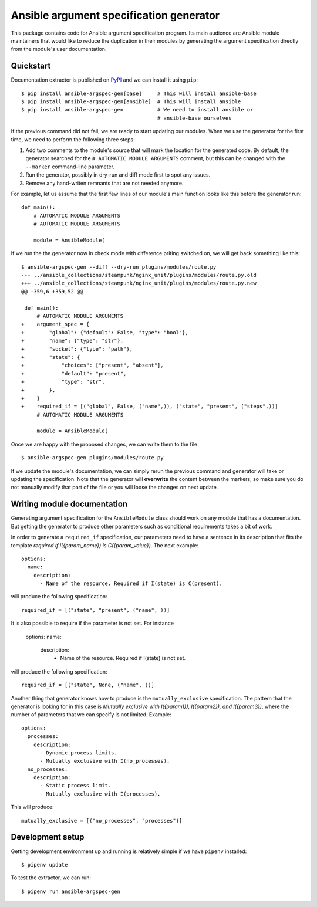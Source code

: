 Ansible argument specification generator
========================================

This package contains code for Ansible argument specification program. Its main
audience are Ansible module maintainers that would like to reduce the
duplication in their modules by generating the argument specification directly
from the module's user documentation.


Quickstart
----------

Documentation extractor is published on PyPI_ and we can install it using
``pip``::

   $ pip install ansible-argspec-gen[base]     # This will install ansible-base
   $ pip install ansible-argspec-gen[ansible]  # This will install ansible
   $ pip install ansible-argspec-gen           # We need to install ansible or
                                               # ansible-base ourselves

.. _PyPI: https://pypi.org/

If the previous command did not fail, we are ready to start updating our
modules. When we use the generator for the first time, we need to perform the
following three steps:

1. Add two comments to the module's source that will mark the location for the
   generated code. By default, the generator searched for the ``# AUTOMATIC
   MODULE ARGUMENTS`` comment, but this can be changed with the ``--marker``
   command-line parameter.
2. Run the generator, possibly in dry-run and diff mode first to spot any
   issues.
3. Remove any hand-writen remnants that are not needed anymore.

For example, let us assume that the first few lines of our module's main
function looks like this before the generator run::

   def main():
       # AUTOMATIC MODULE ARGUMENTS
       # AUTOMATIC MODULE ARGUMENTS

       module = AnsibleModule(

If we run the the generator now in check mode with difference priting switched
on, we will get back something like this::

   $ ansible-argspec-gen --diff --dry-run plugins/modules/route.py
   --- ../ansible_collections/steampunk/nginx_unit/plugins/modules/route.py.old
   +++ ../ansible_collections/steampunk/nginx_unit/plugins/modules/route.py.new
   @@ -359,6 +359,52 @@

    def main():
        # AUTOMATIC MODULE ARGUMENTS
   +    argument_spec = {
   +        "global": {"default": False, "type": "bool"},
   +        "name": {"type": "str"},
   +        "socket": {"type": "path"},
   +        "state": {
   +            "choices": ["present", "absent"],
   +            "default": "present",
   +            "type": "str",
   +        },
   +    }
   +    required_if = [("global", False, ("name",)), ("state", "present", ("steps",))]
        # AUTOMATIC MODULE ARGUMENTS

        module = AnsibleModule(

Once we are happy with the proposed changes, we can write them to the file::

   $ ansible-argspec-gen plugins/modules/route.py

If we update the module's documentation, we can simply rerun the previous
command and generator will take or updating the  specification. Note that the
generator will **overwrite** the content between the markers, so make sure you
do not manually modify that part of the file or you will loose the changes on
next update.


Writing module documentation
----------------------------

Generating argument specification for the ``AnsibleModule`` class should work
on any module that has a documentation. But getting the generator to produce
other parameters such as conditional requirements takes a bit of work.

In order to generate a ``required_if`` specification, our parameters need to
have a sentence in its description that fits the template *required if
I({param_name}) is C({param_value})*. The next example::

   options:
     name:
       description:
         - Name of the resource. Required if I(state) is C(present).

will produce the following specification::

   required_if = [("state", "present", ("name", ))]

It is also possible to require if the parameter is not set.
For instance 
   
      options:
      name:
         description:
            - Name of the resource. Required if I(state) is not set.
will produce the following specification::

   required_if = [("state", None, ("name", ))]

Another thing that generator knows how to produce is the ``mutually_exclusive``
specification. The pattern that the generator is looking for in this case is
*Mutually exclusive with I({param1}), I({param2}), and I({param3})*, where the
number of parameters that we can specify is not limited. Example::

   options:
     processes:
       description:
         - Dynamic process limits.
         - Mutually exclusive with I(no_processes).
     no_processes:
       description:
         - Static process limit.
         - Mutually exclusive with I(processes).

This will produce::

   mutually_exclusive = [("no_processes", "processes")]


Development setup
-----------------

Getting development environment up and running is relatively simple if we
have ``pipenv`` installed::

   $ pipenv update

To test the extractor, we can run::

   $ pipenv run ansible-argspec-gen
